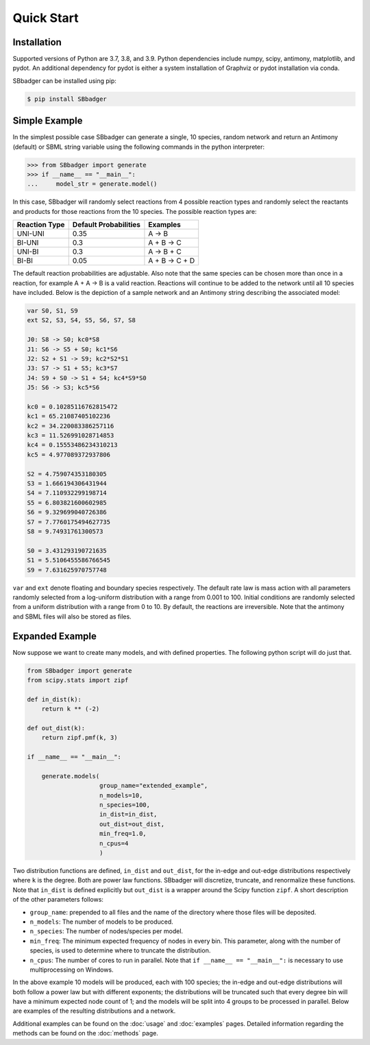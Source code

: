 Quick Start
===========

Installation
------------

Supported versions of Python are 3.7, 3.8, and 3.9. Python dependencies include numpy, scipy, antimony, matplotlib,
and pydot. An additional dependency for pydot is either a system installation of Graphviz or pydot installation
via conda.

SBbadger can be installed using pip:

.. code-block:: console

   $ pip install SBbadger
   

Simple Example
--------------

In the simplest possible case SBbadger can generate a single, 10 species, 
random network and return an Antimony (default) or SBML string variable
using the following commands in the python interpreter:

.. code-block:: console

    >>> from SBbadger import generate
    >>> if __name__ == "__main__":
    ...     model_str = generate.model()

In this case, SBbadger will randomly select reactions from 4 possible reaction types
and randomly select the reactants and products for those reactions from the 10 species.
The possible reaction types are:

===============   =======================   ================
Reaction Type     Default Probabilities     Examples
===============   =======================   ================
UNI-UNI           0.35                      A -> B
BI-UNI            0.3                       A + B -> C
UNI-BI            0.3                       A -> B + C
BI-BI             0.05                      A + B -> C + D
===============   =======================   ================

The default reaction probabilities are adjustable. Also note that the same species can be
chosen more than once in a reaction, for example A + A -> B is a valid reaction. Reactions 
will continue to be added to the network until all 10 species have included. Below is the 
depiction of a sample network and an Antimony string describing the associated model:

.. image:: test.png

.. code-block::

    var S0, S1, S9
    ext S2, S3, S4, S5, S6, S7, S8

    J0: S8 -> S0; kc0*S8
    J1: S6 -> S5 + S0; kc1*S6
    J2: S2 + S1 -> S9; kc2*S2*S1
    J3: S7 -> S1 + S5; kc3*S7
    J4: S9 + S0 -> S1 + S4; kc4*S9*S0
    J5: S6 -> S3; kc5*S6

    kc0 = 0.10285116762815472
    kc1 = 65.21087405102236
    kc2 = 34.220083386257116
    kc3 = 11.526991028714853
    kc4 = 0.15553486234310213
    kc5 = 4.977089372937806

    S2 = 4.759074353180305
    S3 = 1.666194306431944
    S4 = 7.110932299198714
    S5 = 6.803821600602985
    S6 = 9.329699040726386
    S7 = 7.7760175494627735
    S8 = 9.74931761300573

    S0 = 3.431293190721635
    S1 = 5.5106455586766545
    S9 = 7.631625970757748
	
``var`` and ``ext`` denote floating and boundary species respectively. The default 
rate law is mass action with all parameters randomly selected from a log-uniform 
distribution with a range from 0.001 to 100. Initial conditions are randomly selected
from a uniform distribution with a range from 0 to 10. By default, the reactions are
irreversible. Note that the antimony and SBML files will also be stored as files.

Expanded Example
----------------

Now suppose we want to create many models, and with defined properties. The following python
script will do just that.

.. code-block::

    from SBbadger import generate
    from scipy.stats import zipf

    def in_dist(k):
        return k ** (-2)

    def out_dist(k):
        return zipf.pmf(k, 3)

    if __name__ == "__main__":

        generate.models(
			group_name="extended_example",
			n_models=10,
			n_species=100,
			in_dist=in_dist,
			out_dist=out_dist,
			min_freq=1.0,
			n_cpus=4
			)
			
Two distribution functions are defined, ``in_dist`` and ``out_dist``, for the in-edge and out-edge distributions respectively where ``k`` is the degree. Both are power law functions. SBbadger will discretize, truncate, and renormalize these functions.
Note that ``in_dist`` is defined explicitly but ``out_dist`` is a wrapper around the Scipy function ``zipf``. A short description of the other parameters follows:

* ``group_name``: prepended to all files and the name of the directory where those files will be deposited. 
* ``n_models``: The number of models to be produced.
* ``n_species``: The number of nodes/species per model.
* ``min_freq``: The minimum expected frequency of nodes in every bin. This parameter, along with the number of species, is used to determine where to truncate the distribution.
* ``n_cpus``: The number of cores to run in parallel. Note that ``if __name__ == "__main__":`` is necessary to use multiprocessing on Windows.

In the above example 10 models will be produced, each with 100 species; the in-edge and out-edge distributions will both follow a power law but with different exponents; the distributions will be truncated such that every degree bin will have a minimum expected node count of 1; and the models will be split into 4 groups to be processed in parallel. Below are examples of the resulting distributions and a network.

.. image:: dist_fig_0.png

.. image:: net_fig_0.png

Additional examples can be found on the :doc:`usage` and :doc:`examples` pages.
Detailed information regarding the methods can be found on the :doc:`methods` page.